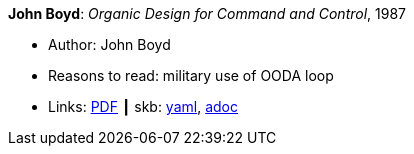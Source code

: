 //
// This file was generated by SKB-Dashboard, task 'lib-yaml2src'
// - on Wednesday November  7 at 08:42:48
// - skb-dashboard: https://www.github.com/vdmeer/skb-dashboard
//

*John Boyd*: _Organic Design for Command and Control_, 1987

* Author: John Boyd
* Reasons to read: military use of OODA loop
* Links:
      link:http://www.dnipogo.org/boyd/organic_design.pdf[PDF]
    ┃ skb:
        https://github.com/vdmeer/skb/tree/master/data/library/unpublished/1980/boyd-1987-odcc.yaml[yaml],
        https://github.com/vdmeer/skb/tree/master/data/library/unpublished/1980/boyd-1987-odcc.adoc[adoc]

